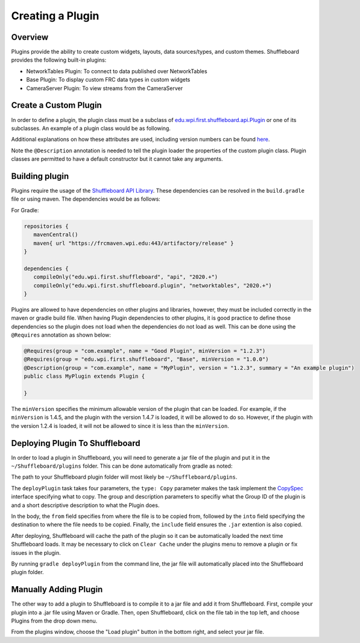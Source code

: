 Creating a Plugin
=================

Overview
--------
Plugins provide the ability to create custom widgets, layouts, data sources/types, and custom themes. Shuffleboard provides the following built-in plugins:

- NetworkTables Plugin: To connect to data published over NetworkTables
- Base Plugin: To display custom FRC data types in custom widgets
- CameraServer Plugin: To view streams from the CameraServer

Create a Custom Plugin
----------------------
In order to define a plugin, the plugin class must be a subclass of `edu.wpi.first.shuffleboard.api.Plugin <https://github.com/wpilibsuite/shuffleboard/blob/master/api/src/main/java/edu/wpi/first/shuffleboard/api/plugin/Plugin.java>`_ or one of its subclasses. An example of a plugin class would be as following.

.. tabs::

   .. code-tab:: java

      import edu.wpi.first.shuffleboard.api.plugin.Description;
      import edu.wpi.first.shuffleboard.api.plugin.Plugin;

      @Description(group = "com.example", name = "MyPlugin", version = "1.2.3", summary = "An example plugin")
      public class MyPlugin extends Plugin {

      }

Additional explanations on how these attributes are used, including version numbers can be found `here <https://semver.org/>`_.

Note the ``@Description`` annotation is needed to tell the plugin loader the properties of the custom plugin class.
Plugin classes are permitted to have a default constructor but it cannot take any arguments.

Building plugin
---------------
Plugins require the usage of the `Shuffleboard API Library <https://frcmaven.wpi.edu/artifactory/release/edu/wpi/first/shuffleboard/api/>`_. These dependencies can be resolved in the ``build.gradle`` file or using maven. The dependencies would be as follows:

For Gradle:

.. code-block:: groovy

   repositories {
      mavenCentral()
      maven{ url "https://frcmaven.wpi.edu:443/artifactory/release" }
   }

   dependencies {
      compileOnly("edu.wpi.first.shuffleboard", "api", "2020.+")
      compileOnly("edu.wpi.first.shuffleboard.plugin", "networktables", "2020.+")
   }


Plugins are allowed to have dependencies on other plugins and libraries, however, they must be included correctly in the maven or gradle build file. When having Plugin dependencies to other plugins, it is good practice to define those dependencies so the plugin does not load when the dependencies do not load as well. This can be done using the ``@Requires`` annotation as shown below:

.. code-block:: java

   @Requires(group = "com.example", name = "Good Plugin", minVersion = "1.2.3")
   @Requires(group = "edu.wpi.first.shuffleboard", "Base", minVersion = "1.0.0")
   @Description(group = "com.example", name = "MyPlugin", version = "1.2.3", summary = "An example plugin")
   public class MyPlugin extends Plugin {

   }

The ``minVersion`` specifies the minimum allowable version of the plugin that can be loaded. For example, if the ``minVersion`` is 1.4.5, and the plugin with the version 1.4.7 is loaded, it will be allowed to do so. However, if the plugin with the version 1.2.4 is loaded, it will not be allowed to since it is less than the ``minVersion``.

Deploying Plugin To Shuffleboard
--------------------------------
In order to load a plugin in Shuffleboard, you will need to generate a jar file of the plugin and put it in the ``~/Shuffleboard/plugins`` folder. This can be done automatically
from gradle as noted:

.. code-block::groovy

   task deployPlugin (type: Copy, group: "...", description: "...", dependsOn: "build") {
      from "build/libs"
      into "path/to/Shuffleboard/plugins"
      include "*.jar"
   }

The path to your Shuffleboard plugin folder will most likely be ``~/Shuffleboard/plugins``.

The ``deployPlugin`` task takes four parameters, the ``type: Copy`` parameter makes the task implement the `CopySpec <https://docs.gradle.org/current/javadoc/org/gradle/api/file/CopySpec.html>`_ interface
specifying what to copy. The group and description parameters to specifiy what the Group ID of the plugin is and a short descriptive description to what the Plugin does.

In the body, the ``from`` field specifies from where the file is to be copied from, followed by the ``into`` field specifying the destination to where the file needs to be copied.
Finally, the ``include`` field ensures the ``.jar`` extention is also copied.

After deploying, Shuffleboard will cache the path of the plugin so it can be automatically loaded the next time Shuffleboard loads. It may be necessary to click on ``Clear Cache`` under the plugins menu to remove a plugin or fix issues in the plugin. 

By running ``gradle deployPlugin`` from the command line, the jar file will automatically placed into the Shuffleboard plugin folder.

Manually Adding Plugin
----------------------
The other way to add a plugin to Shuffleboard is to compile it to a jar file and add it from Shuffleboard.
First, compile your plugin into a .jar file using Maven or Gradle. Then, open Shuffleboard, click on the file tab in the top left, and choose Plugins from the drop down menu.

.. image:: images/loading-plugin.png

From the plugins window, choose the "Load plugin" button in the bottom right, and select your jar file.
